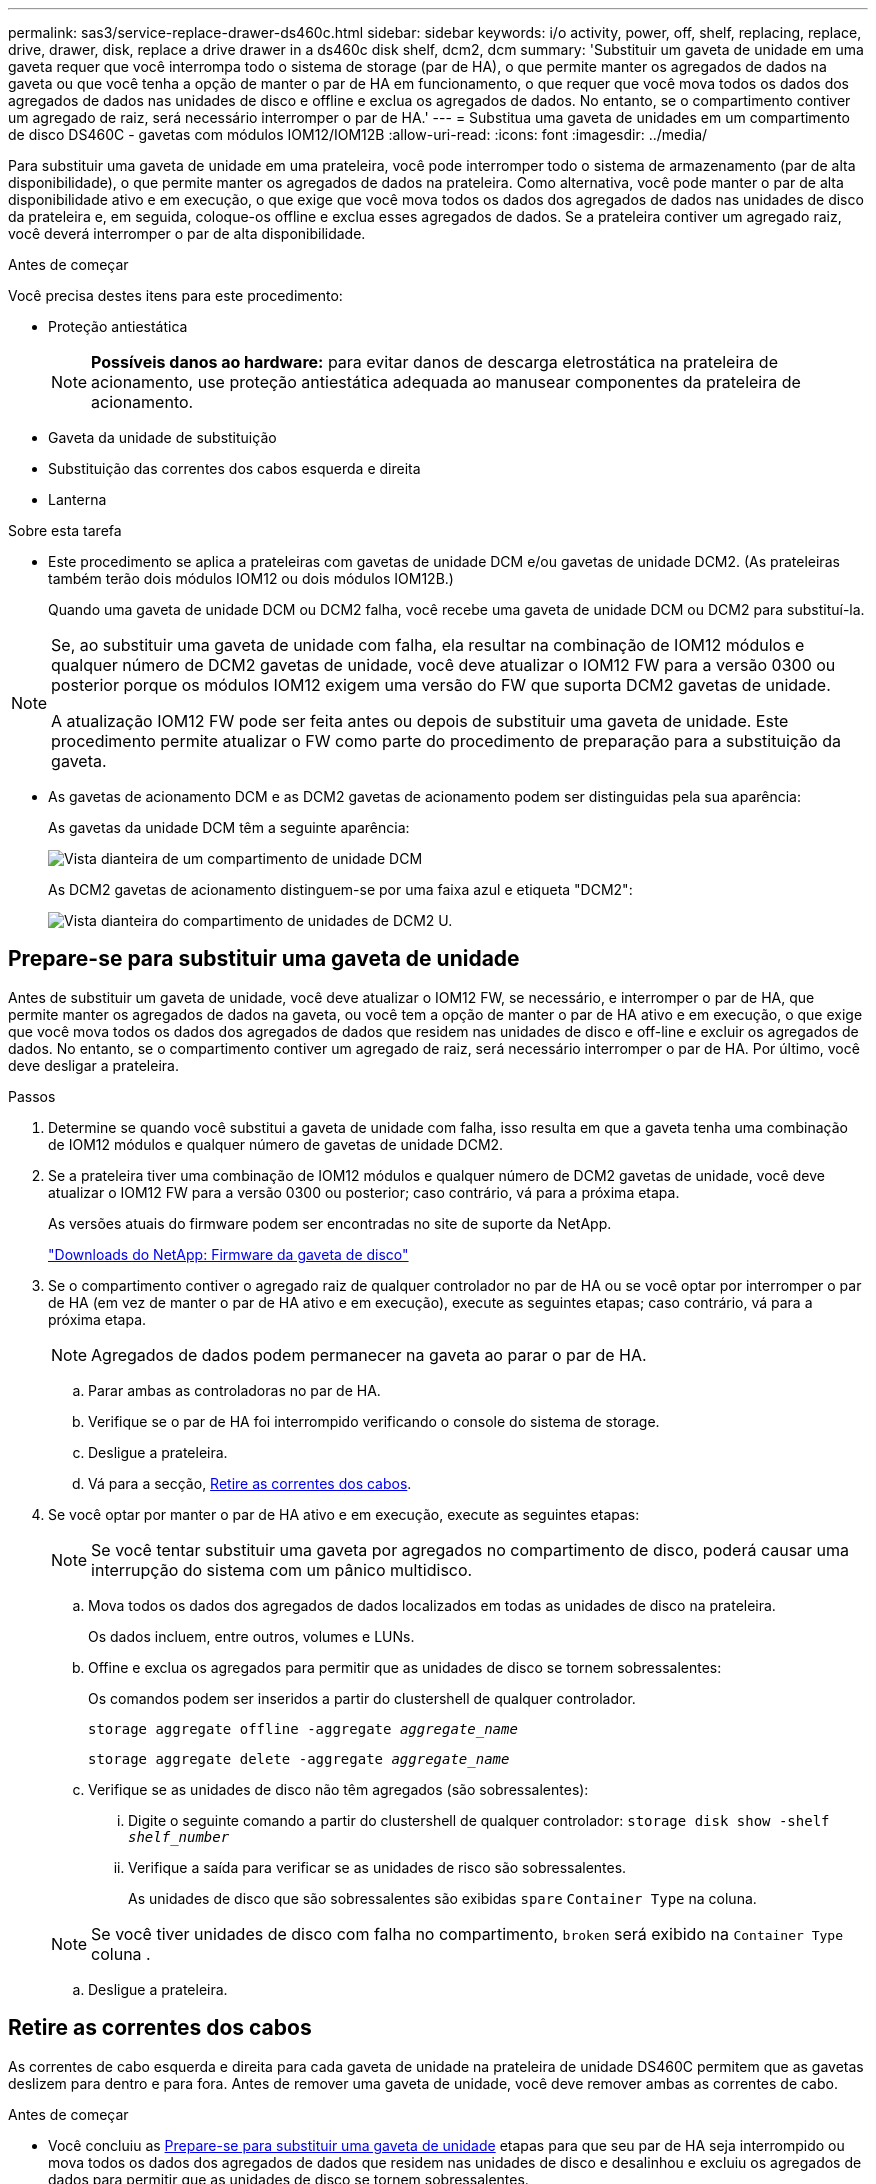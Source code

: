 ---
permalink: sas3/service-replace-drawer-ds460c.html 
sidebar: sidebar 
keywords: i/o activity, power, off, shelf, replacing, replace, drive, drawer, disk, replace a drive drawer in a ds460c disk shelf, dcm2, dcm 
summary: 'Substituir um gaveta de unidade em uma gaveta requer que você interrompa todo o sistema de storage (par de HA), o que permite manter os agregados de dados na gaveta ou que você tenha a opção de manter o par de HA em funcionamento, o que requer que você mova todos os dados dos agregados de dados nas unidades de disco e offline e exclua os agregados de dados. No entanto, se o compartimento contiver um agregado de raiz, será necessário interromper o par de HA.' 
---
= Substitua uma gaveta de unidades em um compartimento de disco DS460C - gavetas com módulos IOM12/IOM12B
:allow-uri-read: 
:icons: font
:imagesdir: ../media/


[role="lead"]
Para substituir uma gaveta de unidade em uma prateleira, você pode interromper todo o sistema de armazenamento (par de alta disponibilidade), o que permite manter os agregados de dados na prateleira. Como alternativa, você pode manter o par de alta disponibilidade ativo e em execução, o que exige que você mova todos os dados dos agregados de dados nas unidades de disco da prateleira e, em seguida, coloque-os offline e exclua esses agregados de dados. Se a prateleira contiver um agregado raiz, você deverá interromper o par de alta disponibilidade.

.Antes de começar
Você precisa destes itens para este procedimento:

* Proteção antiestática
+

NOTE: *Possíveis danos ao hardware:* para evitar danos de descarga eletrostática na prateleira de acionamento, use proteção antiestática adequada ao manusear componentes da prateleira de acionamento.

* Gaveta da unidade de substituição
* Substituição das correntes dos cabos esquerda e direita
* Lanterna


.Sobre esta tarefa
* Este procedimento se aplica a prateleiras com gavetas de unidade DCM e/ou gavetas de unidade DCM2. (As prateleiras também terão dois módulos IOM12 ou dois módulos IOM12B.)
+
Quando uma gaveta de unidade DCM ou DCM2 falha, você recebe uma gaveta de unidade DCM ou DCM2 para substituí-la.



[NOTE]
====
Se, ao substituir uma gaveta de unidade com falha, ela resultar na combinação de IOM12 módulos e qualquer número de DCM2 gavetas de unidade, você deve atualizar o IOM12 FW para a versão 0300 ou posterior porque os módulos IOM12 exigem uma versão do FW que suporta DCM2 gavetas de unidade.

A atualização IOM12 FW pode ser feita antes ou depois de substituir uma gaveta de unidade. Este procedimento permite atualizar o FW como parte do procedimento de preparação para a substituição da gaveta.

====
* As gavetas de acionamento DCM e as DCM2 gavetas de acionamento podem ser distinguidas pela sua aparência:
+
As gavetas da unidade DCM têm a seguinte aparência:

+
image::../media/28_dwg_e2860_de460c_front_no_callouts.gif[Vista dianteira de um compartimento de unidade DCM]

+
As DCM2 gavetas de acionamento distinguem-se por uma faixa azul e etiqueta "DCM2":

+
image::../media/dcm2.png[Vista dianteira do compartimento de unidades de DCM2 U.]





== Prepare-se para substituir uma gaveta de unidade

Antes de substituir um gaveta de unidade, você deve atualizar o IOM12 FW, se necessário, e interromper o par de HA, que permite manter os agregados de dados na gaveta, ou você tem a opção de manter o par de HA ativo e em execução, o que exige que você mova todos os dados dos agregados de dados que residem nas unidades de disco e off-line e excluir os agregados de dados. No entanto, se o compartimento contiver um agregado de raiz, será necessário interromper o par de HA. Por último, você deve desligar a prateleira.

.Passos
. Determine se quando você substitui a gaveta de unidade com falha, isso resulta em que a gaveta tenha uma combinação de IOM12 módulos e qualquer número de gavetas de unidade DCM2.
. Se a prateleira tiver uma combinação de IOM12 módulos e qualquer número de DCM2 gavetas de unidade, você deve atualizar o IOM12 FW para a versão 0300 ou posterior; caso contrário, vá para a próxima etapa.
+
As versões atuais do firmware podem ser encontradas no site de suporte da NetApp.

+
https://mysupport.netapp.com/site/downloads/firmware/disk-shelf-firmware["Downloads do NetApp: Firmware da gaveta de disco"]

. Se o compartimento contiver o agregado raiz de qualquer controlador no par de HA ou se você optar por interromper o par de HA (em vez de manter o par de HA ativo e em execução), execute as seguintes etapas; caso contrário, vá para a próxima etapa.
+

NOTE: Agregados de dados podem permanecer na gaveta ao parar o par de HA.

+
.. Parar ambas as controladoras no par de HA.
.. Verifique se o par de HA foi interrompido verificando o console do sistema de storage.
.. Desligue a prateleira.
.. Vá para a secção, <<Retire as correntes dos cabos>>.


. Se você optar por manter o par de HA ativo e em execução, execute as seguintes etapas:
+

NOTE: Se você tentar substituir uma gaveta por agregados no compartimento de disco, poderá causar uma interrupção do sistema com um pânico multidisco.

+
.. Mova todos os dados dos agregados de dados localizados em todas as unidades de disco na prateleira.
+
Os dados incluem, entre outros, volumes e LUNs.

.. Offine e exclua os agregados para permitir que as unidades de disco se tornem sobressalentes:
+
Os comandos podem ser inseridos a partir do clustershell de qualquer controlador.

+
`storage aggregate offline -aggregate _aggregate_name_`

+
`storage aggregate delete -aggregate _aggregate_name_`

.. Verifique se as unidades de disco não têm agregados (são sobressalentes):
+
... Digite o seguinte comando a partir do clustershell de qualquer controlador: `storage disk show -shelf _shelf_number_`
... Verifique a saída para verificar se as unidades de risco são sobressalentes.
+
As unidades de disco que são sobressalentes são exibidas `spare` `Container Type` na coluna.

+

NOTE: Se você tiver unidades de disco com falha no compartimento, `broken` será exibido na `Container Type` coluna .



.. Desligue a prateleira.






== Retire as correntes dos cabos

As correntes de cabo esquerda e direita para cada gaveta de unidade na prateleira de unidade DS460C permitem que as gavetas deslizem para dentro e para fora. Antes de remover uma gaveta de unidade, você deve remover ambas as correntes de cabo.

.Antes de começar
* Você concluiu as <<Prepare-se para substituir uma gaveta de unidade>> etapas para que seu par de HA seja interrompido ou mova todos os dados dos agregados de dados que residem nas unidades de disco e desalinhou e excluiu os agregados de dados para permitir que as unidades de disco se tornem sobressalentes.
* Você desligou a prateleira.
* Você obteve os seguintes itens:
+
** Proteção antiestática
+

NOTE: *Possíveis danos ao hardware:* para evitar danos por descarga eletrostática na prateleira, use proteção antiestática adequada ao manusear componentes da prateleira.

** Lanterna




.Sobre esta tarefa
Cada gaveta de unidade tem correntes de cabo esquerda e direita. As extremidades metálicas nas correntes de cabos deslizam para os suportes verticais e horizontais correspondentes dentro do compartimento, da seguinte forma:

* Os suportes verticais esquerdo e direito conetam a corrente do cabo ao plano médio do gabinete.
* Os suportes horizontais esquerdo e direito ligam a corrente do cabo à gaveta individual.


.Passos
. Coloque proteção antiestática.
. A partir da parte traseira da prateleira de acionamento, retire o módulo da ventoinha do lado direito, da seguinte forma:
+
.. Prima a patilha cor-de-laranja para soltar o manípulo do módulo da ventoinha.
+
A figura mostra a pega do módulo da ventoinha estendida e libertada da patilha cor-de-laranja à esquerda.

+
image::../media/28_dwg_e2860_de460c_fan_canister_handle_with_callout.gif[Manípulo do módulo da ventoinha estendida]

+
[cols="10,90"]
|===


 a| 
image:../media/icon_round_1.png["Legenda número 1"]
| Manípulo do módulo da ventoinha 
|===
.. Utilizando a pega, puxe o módulo do ventilador para fora da prateleira de acionamento e coloque-o de lado.


. Determine manualmente qual das cinco correntes de cabos a desligar.
+
A figura mostra o lado direito da prateleira de acionamento com o módulo do ventilador removido. Com o módulo do ventilador removido, você pode ver as cinco correntes de cabo e os conetores verticais e horizontais para cada gaveta. As legendas para a gaveta de unidades 1 são fornecidas.

+
image::../media/2860_dwg_full_back_view_chain_connectors.gif[Vista das cinco correntes de cabos e dos conetores verticais e horizontais para cada gaveta]

+
[cols="10,90"]
|===


 a| 
image:../media/icon_round_1.png["Legenda número 1"]
| Corrente do cabo 


 a| 
image:../media/icon_round_2.png["Legenda número 2"]
 a| 
Conetor vertical (ligado ao plano médio)



 a| 
image:../media/icon_round_3.png["Legenda número 3"]
 a| 
Conetor horizontal (ligado à gaveta da unidade)

|===
+
A corrente superior do cabo está fixada à gaveta de acionamento 1. A corrente do cabo inferior está fixada à gaveta da unidade 5.

. Use o dedo para mover a corrente do cabo do lado direito para a esquerda.
. Siga estes passos para desligar qualquer uma das correntes de cabo direitas do respetivo suporte vertical.
+
.. Usando uma lanterna, localize o anel laranja na extremidade da corrente do cabo que está conetada ao suporte vertical no gabinete.
+
image::../media/2860_dwg_vertical_ring_for_chain.gif[Anel laranja na extremidade da corrente do cabo]

+
[cols="10,90"]
|===


 a| 
image:../media/icon_round_1.png["Legenda número 1"]
| Anel laranja no suporte vertical 
|===
.. Desconete o conetor vertical (conetado ao plano médio) pressionando suavemente o centro do anel laranja e puxando o lado esquerdo do cabo para fora do compartimento.
.. Para desligar a corrente do cabo, puxe cuidadosamente o dedo na direção de aproximadamente 1 polegada (2,5 cm), mas deixe o conetor da corrente do cabo dentro do suporte vertical.


. Siga estes passos para desligar a outra extremidade da corrente do cabo:
+
.. Usando uma lanterna, localize o anel laranja na extremidade da corrente do cabo que está conetada ao suporte horizontal no gabinete.
+
A figura mostra o conetor horizontal do lado direito e a corrente do cabo desconetada e parcialmente puxada para fora do lado esquerdo.

+
image::../media/2860_dwg_horiz_ring_for_chain.gif[Corrente de cabos e anel laranja]

+
[cols="10,90"]
|===


 a| 
image:../media/icon_round_1.png["Legenda número 1"]
| Anel laranja no suporte horizontal 


 a| 
image:../media/icon_round_2.png["Legenda número 2"]
 a| 
Corrente do cabo

|===
.. Introduza cuidadosamente o dedo no anel laranja.
+
A figura mostra o anel laranja no suporte horizontal que está sendo empurrado para baixo para que o resto da corrente de cabo possa ser puxado para fora do gabinete.

.. Puxe o dedo na sua direção para desligar a corrente do cabo.


. Puxe cuidadosamente toda a corrente do cabo para fora da prateleira de acionamento.
. Na parte de trás da prateleira de acionamento, retire o módulo do ventilador esquerdo.
. Siga estes passos para desligar a corrente do cabo esquerdo do respetivo suporte vertical:
+
.. Utilizando uma lanterna, localize o anel laranja na extremidade da corrente do cabo fixada ao suporte vertical.
.. Insira o dedo no anel laranja.
.. Para desligar a corrente do cabo, puxe o dedo na direção de aproximadamente 1 polegada (2,5 cm), mas deixe o conetor da corrente do cabo dentro do suporte vertical.


. Desligue a corrente do cabo esquerdo do suporte horizontal e puxe toda a corrente do cabo para fora da prateleira de acionamento.




== Remova uma gaveta de unidades

Depois de remover as correntes de cabos direita e esquerda, você pode remover a gaveta da unidade da prateleira da unidade. Remover uma gaveta de unidade implica deslizar a parte da gaveta da saída, remover as unidades e remover a gaveta da unidade.

.Antes de começar
* Removeu as correntes de cabos direita e esquerda para a gaveta da unidade.
* Substituiu os módulos do ventilador direito e esquerdo.


.Passos
. Remova a moldura da parte frontal do compartimento de unidades.
. Desengate a gaveta da unidade puxando para fora em ambas as alavancas.
. Utilizando as alavancas estendidas, puxe cuidadosamente a gaveta da unidade para fora até parar. Não remova completamente a gaveta da unidade da prateleira da unidade.
. Remova as unidades da gaveta da unidade:
+
.. Puxe cuidadosamente para trás o trinco de libertação cor-de-laranja que está visível na parte central dianteira de cada unidade. A imagem a seguir mostra o trinco de liberação laranja para cada uma das unidades.
+
image::../media/28_dwg_e2860_drive_latches_top_view.gif[Trincos de libertação da transmissão]

.. Levante a alavanca de acionamento para a vertical.
.. Utilize a pega para levantar a unidade da gaveta da unidade.
+
image::../media/92_dwg_de6600_install_or_remove_drive.gif[Instalar ou remover uma unidade]

.. Coloque a unidade numa superfície plana e livre de estática e afastada de dispositivos magnéticos.
+

NOTE: *Possível perda de acesso aos dados:* os campos magnéticos podem destruir todos os dados da unidade e causar danos irreparáveis aos circuitos da unidade. Para evitar a perda de acesso aos dados e danos às unidades, mantenha sempre as unidades afastadas de dispositivos magnéticos.



. Siga estes passos para remover a gaveta da unidade:
+
.. Localize a alavanca de liberação de plástico em cada lado da gaveta da unidade.
+
image::../media/92_pht_de6600_drive_drawer_release_lever.gif[Alavanca de libertação da gaveta]

+
[cols="10,90"]
|===


 a| 
image:../media/icon_round_1.png["Legenda número 1"]
| Alavanca de libertação da gaveta da unidade 
|===
.. Abra ambas as alavancas de libertação puxando os trincos na sua direção.
.. Enquanto segura ambas as alavancas de libertação, puxe a gaveta da unidade na sua direção.
.. Remova a gaveta da unidade da gaveta.






== Instale uma gaveta de unidades

Instalar uma gaveta de unidade em uma prateleira de unidade implica deslizar a gaveta para dentro do slot vazio, instalar as unidades e substituir a moldura frontal.

.Antes de começar
* Você obteve os seguintes itens:
+
** Gaveta da unidade de substituição
** Lanterna




.Passos
. A partir da parte frontal da prateleira da unidade, coloque uma lanterna na ranhura da gaveta vazia e localize a patilha de bloqueio para essa ranhura.
+
O conjunto de patilha de bloqueio é um recurso de segurança que impede que você seja capaz de abrir mais de uma gaveta de unidade de cada vez.

+
image::../media/92_pht_de6600_lock_out_tumbler_detail.gif[Localização da patilha de bloqueio e da guia da gaveta]

+
[cols="10,90"]
|===


 a| 
image:../media/icon_round_1.png["Legenda número 1"]
| Patilha de bloqueio 


 a| 
image:../media/icon_round_2.png["Legenda número 2"]
 a| 
Guia da gaveta

|===
. Posicione a gaveta da unidade de substituição na frente da ranhura vazia e ligeiramente à direita do centro.
+
Posicionar ligeiramente a gaveta à direita do centro ajuda a garantir que a patilha de bloqueio e a guia da gaveta estão corretamente engatadas.

. Deslize a gaveta da unidade para dentro da ranhura e certifique-se de que a guia da gaveta desliza por baixo da patilha de bloqueio.
+

NOTE: *Risco de danos no equipamento:* o dano ocorre se a guia da gaveta não deslizar por baixo da patilha de bloqueio.

. Empurre cuidadosamente a gaveta da unidade até que o trinco encaixe completamente.
+

NOTE: *Risco de danos no equipamento:* pare de empurrar a gaveta da unidade se sentir resistência excessiva ou emperramento. Use as alavancas de liberação na parte frontal da gaveta para deslizar a gaveta para fora. Em seguida, volte a inserir a gaveta na ranhura e certifique-se de que desliza livremente para dentro e para fora.

. Siga estas etapas para reinstalar as unidades na gaveta da unidade:
+
.. Solte a gaveta da unidade puxando para fora ambas as alavancas na parte frontal da gaveta.
.. Utilizando as alavancas estendidas, puxe cuidadosamente a gaveta da unidade para fora até parar. Não remova completamente a gaveta da unidade da prateleira da unidade.
.. Na unidade que você está instalando, levante a alça para a vertical.
.. Alinhe os dois botões levantados em cada lado da unidade com os entalhes na gaveta.
+
A figura mostra a vista do lado direito de uma unidade, mostrando a localização dos botões levantados.

+
image::../media/28_dwg_e2860_de460c_drive_cru.gif[Localização dos botões levantados na condução]

+
[cols="10,90"]
|===


 a| 
image:../media/icon_round_1.png["Legenda número 1"]
| Botão levantado no lado direito da unidade. 
|===
.. Baixe a unidade em linha reta para baixo e, em seguida, gire a alça da unidade para baixo até que ela se encaixe no lugar.
+
Se você tiver um compartimento parcialmente preenchido, o que significa que a gaveta na qual você está reinstalando unidades tem menos de 12 unidades que ele suporta, instale as primeiras quatro unidades nos slots frontais (0, 3, 6 e 9).

+

NOTE: *Risco de mau funcionamento do equipamento:* para permitir um fluxo de ar adequado e evitar o sobreaquecimento, instale sempre as quatro primeiras unidades nas ranhuras dianteiras (0, 3, 6 e 9).

+
image::../media/92_dwg_de6600_install_or_remove_drive.gif[Instalar ou remover uma unidade]

.. Repita estas subetapas para reinstalar todas as unidades.


. Deslize a gaveta de volta para a prateleira da unidade empurrando-a do centro e fechando ambas as alavancas.
+

NOTE: *Risco de mau funcionamento do equipamento:* Certifique-se de fechar completamente a gaveta da unidade empurrando ambas as alavancas. Deve fechar completamente a gaveta da unidade para permitir o fluxo de ar adequado e evitar o sobreaquecimento.

. Fixe o painel frontal à parte frontal do compartimento de unidades.




== Fixe as correntes dos cabos

A etapa final na instalação de uma gaveta de acionamento é conetar as correntes de cabo esquerda e direita de substituição à prateleira de acionamento. Ao fixar uma corrente de cabo, inverta a ordem que utilizou ao desligar a corrente de cabo. É necessário inserir o conetor horizontal da corrente no suporte horizontal do compartimento antes de inserir o conetor vertical da corrente no suporte vertical do compartimento.

.Antes de começar
* Você substituiu a gaveta da unidade e todas as unidades.
* Você tem duas correntes de cabo de substituição, marcadas como ESQUERDA e DIREITA (no conetor horizontal ao lado da gaveta da unidade).


image::../media/28_dwg_e2860_de460c_cable_chain_left.gif[Corrente do cabo de substituição do lado esquerdo]

[cols="4*"]
|===
| Legenda | Corrente do cabo | Conetor | Liga-se a. 


 a| 
image:../media/icon_round_1.png["Legenda número 1"]
| Esquerda  a| 
Vertical
 a| 
Meio plano



 a| 
image:../media/icon_round_2.png["Legenda número 2"]
 a| 
Esquerda
 a| 
Horizontal
 a| 
Gaveta da unidade

|===
image:../media/28_dwg_e2860_de460c_cable_chain_right.gif["Corrente do cabo de substituição do lado direito"]

[cols="4*"]
|===
| Legenda | Corrente do cabo | Conetor | Liga-se a. 


 a| 
image:../media/icon_round_1.png["Legenda número 1"]
| Certo  a| 
Horizontal
 a| 
Gaveta da unidade



 a| 
image:../media/icon_round_2.png["Legenda número 2"]
 a| 
Certo
 a| 
Vertical
 a| 
Meio plano

|===
.Passos
. Siga estes passos para fixar a corrente do cabo esquerdo:
+
.. Localize os conetores horizontais e verticais na corrente de cabo esquerda e os suportes horizontais e verticais correspondentes dentro do compartimento.
.. Alinhe ambos os conetores da corrente do cabo com os respetivos suportes.
.. Deslize o conetor horizontal da corrente de cabo por baixo do trilho guia no suporte horizontal e empurre-o até onde puder.
+
A figura mostra o trilho-guia no lado esquerdo da segunda gaveta da unidade no compartimento.

+
image::../media/2860_dwg_guide_rail.gif[Calha-guia]

+
[cols="10,90"]
|===


 a| 
image:../media/icon_round_1.png["Legenda número 1"]
| Calha-guia 
|===
+
[NOTE]
====
*Risco de avaria no equipamento:* Certifique-se de que faz deslizar o conetor por baixo da calha-guia no suporte. Se o conetor estiver apoiado na parte superior da calha-guia, poderão ocorrer problemas quando o sistema estiver a funcionar.

====
.. Faça deslizar o conetor vertical na corrente de cabo esquerda para o suporte vertical.
.. Depois de voltar a ligar ambas as extremidades da corrente do cabo, puxe cuidadosamente a corrente do cabo para verificar se ambos os conetores estão bloqueados.
+
[NOTE]
====
*Risco de mau funcionamento do equipamento:* se os conetores não estiverem trancados, a corrente do cabo poderá soltar-se durante o funcionamento da gaveta.

====


. Volte a instalar o módulo da ventoinha esquerda.
. Siga estes passos para voltar a fixar a corrente de cabo direita:
+
.. Localize os conetores horizontais e verticais na corrente do cabo e os respetivos suportes horizontais e verticais no interior da caixa.
.. Alinhe ambos os conetores da corrente do cabo com os respetivos suportes.
.. Faça deslizar o conetor horizontal da corrente de cabo por baixo da calha-guia no suporte horizontal e empurre-o até onde for.
+
[NOTE]
====
*Risco de avaria no equipamento:* Certifique-se de que faz deslizar o conetor por baixo da calha-guia no suporte. Se o conetor estiver apoiado na parte superior da calha-guia, poderão ocorrer problemas quando o sistema estiver a funcionar.

====
.. Deslize o conetor vertical na corrente de cabo direita para dentro do suporte vertical.
.. Depois de voltar a ligar ambas as extremidades da corrente do cabo, puxe cuidadosamente a corrente do cabo para verificar se ambos os conetores estão bloqueados.
+
[NOTE]
====
*Risco de mau funcionamento do equipamento:* se os conetores não estiverem trancados, a corrente do cabo poderá soltar-se durante o funcionamento da gaveta.

====


. Volte a instalar o módulo da ventoinha do lado direito.
. Volte a aplicar a alimentação:
+
.. Ligue ambos os interruptores de energia no compartimento de unidades.
.. Confirme que ambas as ventoinhas se acendem e que o LED âmbar na parte posterior das ventoinhas está desligado.


. Se você tiver interrompido o par de HA, inicialize o ONTAP em ambas as controladoras; caso contrário, vá para a próxima etapa.
. Se você tiver movido os dados da gaveta e excluído os agregados de dados, agora poderá usar os discos sobressalentes na gaveta para criação ou expansão de agregados.
+
https://docs.netapp.com/us-en/ontap/disks-aggregates/aggregate-creation-workflow-concept.html["Fluxo de trabalho de criação agregada"]

+
https://docs.netapp.com/us-en/ontap/disks-aggregates/aggregate-expansion-workflow-concept.html["Fluxo de trabalho de expansão agregado"]


